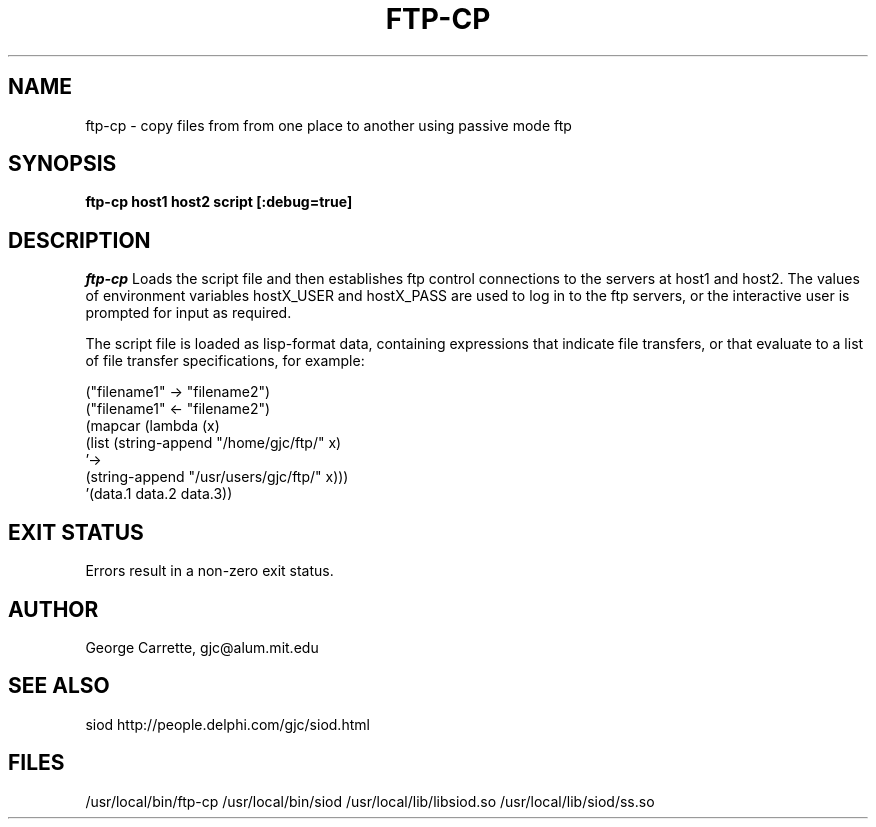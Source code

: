 .TH FTP-CP 1
.SH NAME
ftp-cp \- copy files from from one place to another using passive mode ftp
.SH SYNOPSIS
.B ftp-cp host1 host2 script [:debug=true]
.SH DESCRIPTION
.I ftp-cp
Loads the script file and then establishes ftp control connections
to the servers at host1 and host2. The values of environment variables
hostX_USER and hostX_PASS are used to log in to the ftp servers, or 
the interactive user is prompted for input as required.

The script file is loaded as lisp-format data, containing expressions
that indicate file transfers, or that evaluate to a list of
file transfer specifications, for example:

.EX
("filename1" -> "filename2")
("filename1" <- "filename2")
(mapcar (lambda (x)
          (list (string-append "/home/gjc/ftp/" x)
                '->
                (string-append "/usr/users/gjc/ftp/" x)))
        '(data.1 data.2 data.3))
.EE

.SH EXIT STATUS

Errors result in a non-zero exit status.

.SH AUTHOR
George Carrette, gjc\@alum.mit.edu

.SH SEE ALSO
siod http://people.delphi.com/gjc/siod.html


.SH FILES
/usr/local/bin/ftp-cp
/usr/local/bin/siod
/usr/local/lib/libsiod.so
/usr/local/lib/siod/ss.so

